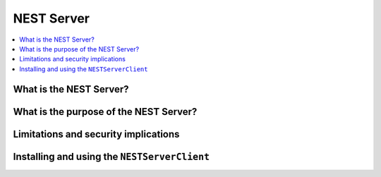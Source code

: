 NEST Server
===========

.. contents::
   :local:

What is the NEST Server?
------------------------


What is the purpose of the NEST Server?
---------------------------------------


Limitations and security implications
-------------------------------------


Installing and using the ``NESTServerClient``
---------------------------------------------
